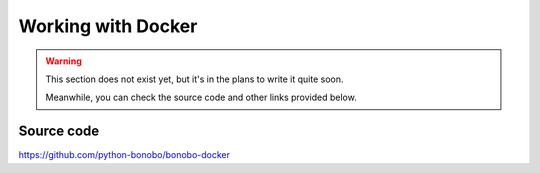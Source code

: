 Working with Docker
===================

.. warning::

    This section does not exist yet, but it's in the plans to write it quite soon.

    Meanwhile, you can check the source code and other links provided below.

Source code
:::::::::::

https://github.com/python-bonobo/bonobo-docker



